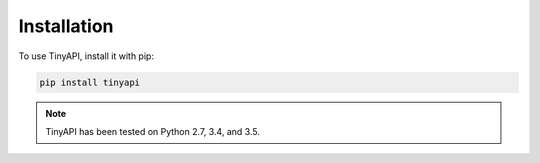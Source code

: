 ============
Installation
============

To use TinyAPI, install it with pip:

.. code-block:: python

    pip install tinyapi


.. note::

    TinyAPI has been tested on Python 2.7, 3.4, and 3.5.

